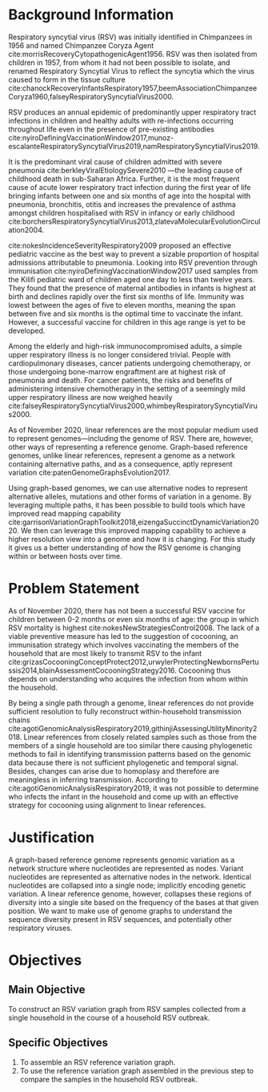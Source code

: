 * Background Information

Respiratory syncytial virus (RSV) was initially identified in Chimpanzees in
1956 and named Chimpanzee Coryza Agent cite:morrisRecoveryCytopathogenicAgent1956.
RSV was then isolated from children in 1957, from whom it had not been possible
to isolate, and renamed Respiratory Syncytial Virus to reflect the syncytia
which the virus caused to form in the tissue culture
cite:chanockRecoveryInfantsRespiratory1957,beemAssociationChimpanzeeCoryza1960,falseyRespiratorySyncytialVirus2000.

RSV produces an annual epidemic of predominantly upper respiratory tract
infections in children and healthy adults with re-infections occurring throughout
life even in the presence of pre-existing antibodies
cite:nyiroDefiningVaccinationWindow2017,munoz-escalanteRespiratorySyncytialVirus2019,namRespiratorySyncytialVirus2019.

It is the predominant viral cause of children admitted with severe pneumonia
cite:berkleyViralEtiologySevere2010
—the leading cause of childhood death in sub-Saharan Africa.
Further, it is the most frequent cause of acute lower respiratory tract
infection during the first year of life bringing infants between one and six
months of age into the hospital with pneumonia, bronchitis, otitis and increases
the prevalence of asthma amongst children hospitalised with RSV in infancy or
early childhood
cite:borchersRespiratorySyncytialVirus2013,zlatevaMolecularEvolutionCirculation2004.

cite:nokesIncidenceSeverityRespiratory2009 proposed an effective pediatric
vaccine as the best way to prevent a sizable proportion of hospital admissions
attributable to pneumonia.
Looking into RSV prevention through immunisation
cite:nyiroDefiningVaccinationWindow2017 used samples from the Kilifi pediatric
ward of children aged one day to less than twelve years.
They found that the presence of maternal antibodies in infants is highest at
birth and declines rapidly over the first six months of life.
Immunity was lowest between the ages of five to eleven months, meaning the span
between five and six months is the optimal time to vaccinate the infant.
However, a successful vaccine for children in this age range is yet to be
developed.

Among the elderly and high-risk immunocompromised adults, a simple upper
respiratory illness is no longer considered trivial.
People with cardiopulmonary diseases, cancer patients undergoing chemotherapy,
or those undergoing bone-marrow engraftment are at highest risk of pneumonia and
death.
For cancer patients, the risks and benefits of administering intensive
chemotherapy in the setting of a seemingly mild upper respiratory illness are
now weighed heavily
cite:falseyRespiratorySyncytialVirus2000,whimbeyRespiratorySyncytialVirus2000.

As of November 2020, linear references are the most popular medium used to
represent genomes—including the genome of RSV. There are, however, other ways of
representing a reference genome. Graph-based reference genomes,  unlike linear
references, represent a genome as a network containing alternative paths, and as
a consequence, aptly represent variation cite:patenGenomeGraphsEvolution2017.

Using graph-based genomes, we can use alternative nodes to represent alternative
alleles, mutations and other forms of variation in a genome.
By leveraging multiple paths, it has been possible to build tools which have
improved read mapping capability
cite:garrisonVariationGraphToolkit2018,eizengaSuccinctDynamicVariation2020.
We then can leverage this improved mapping capability to achieve a higher
resolution view into a genome and how it is changing. For this study it gives us
a better understanding of how the RSV genome is changing within or between hosts
over time.

* Problem Statement
As of November 2020, there has not been a successful RSV vaccine for children
between 0-2 months or even six months of age: the group in which RSV mortality
is highest cite:nokesNewStrategiesControl2008.
The lack of a viable preventive measure has led to the suggestion of cocooning,
an immunisation strategy which involves vaccinating the members of the household
that are most likely to transmit RSV to the infant
cite:grizasCocooningConceptProtect2012,urwylerProtectingNewbornsPertussis2014,blainAssessmentCocooningStrategy2016.
Cocooning thus depends on understanding who acquires the infection from whom
within the household.

By being a single path through a genome, linear references do not provide
sufficient resolution to fully reconstruct within-household transmission chains
cite:agotiGenomicAnalysisRespiratory2019,githinjiAssessingUtilityMinority2018.
Linear references from closely related samples such as those from the members of
a single household are too similar there causing phylogenetic methods to fail in
identifying transmission patterns based on the genomic data because there is not
sufficient phylogenetic and temporal signal. Besides, changes can arise due to
homoplasy and therefore are meaningless in inferring transmission.
According to cite:agotiGenomicAnalysisRespiratory2019, it was not possible to
determine who infects the infant in the household and come up with an effective
strategy for cocooning using alignment to linear references.

* Justification
A graph-based reference genome represents genomic variation as a network
structure where nucleotides are represented as nodes.
Variant nucleotides are represented as alternative nodes in the network.
Identical nucleotides are collapsed into a single node; implicitly encoding
genetic variation.
A linear reference genome, however, collapses these regions of diversity into a
single site based on the frequency of the bases at that given position.
We want to make use of genome graphs to understand the sequence diversity
present in RSV sequences, and potentially other respiratory viruses.

#+LATEX: \newpage
* Objectives
** Main Objective
To construct an RSV variation graph from RSV samples collected from a single
household in the course of a household RSV outbreak.

** Specific Objectives
1. To assemble an RSV reference variation graph.
2. To use the reference variation graph assembled in the previous step to
    compare the samples in the household RSV outbreak.
